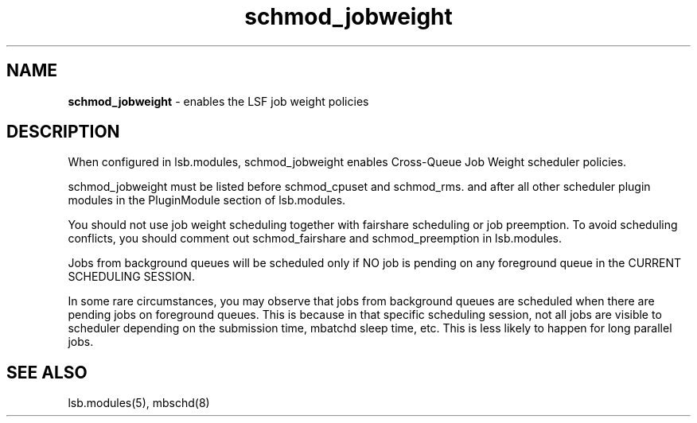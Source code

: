 .ds ]W %
.ds ]L
.hy 0
.nh
.na
.TH schmod_jobweight 8 "October 2008" "" "Platform"
.br

.SH NAME
\fBschmod_jobweight\fR - enables the LSF job weight policies

.SH DESCRIPTION
.BR
.PP

.PP
When configured in lsb.modules, schmod_jobweight enables Cross-Queue Job 
Weight scheduler policies.

.PP
schmod_jobweight must be listed before schmod_cpuset and schmod_rms. and 
after all other scheduler plugin modules in the PluginModule section of 
lsb.modules.

.PP
You should not use job weight scheduling together with fairshare scheduling or job 
preemption. To avoid scheduling conflicts, you should comment out 
schmod_fairshare and schmod_preemption in lsb.modules.

.PP
Jobs from background queues will be scheduled only if NO job is pending on any 
foreground queue in the CURRENT SCHEDULING SESSION.

.PP
In some rare circumstances, you may observe that jobs from background queues 
are scheduled when there are pending jobs on foreground queues. This is because 
in that specific scheduling session, not all jobs are visible to scheduler depending 
on the submission time, mbatchd sleep time, etc. This is less likely to happen for 
long parallel jobs.

.SH SEE ALSO
.BR
.PP
lsb.modules(5), mbschd(8)

.\" Generated by Quadralay WebWorks Publisher 2003 for FrameMaker 8.0.5.1556
.\" Generated on October 01, 2008 
.\" Man section: 8 
.\" File Name: schmod_jobweight 
.\" Release Date: October 2008
.\" Product Version: Platform LSF
.\" Based on template man_page_wwp8
.\" Copyright 1994-2008 Platform Computing Corporation

